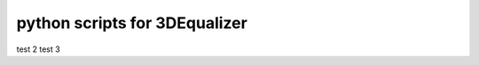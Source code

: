 ===================================
python scripts for 3DEqualizer
===================================


test 2
test 3